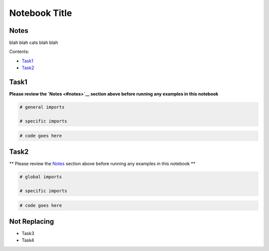 
Notebook Title
==============

Notes
-----

blah blah cats blah blah

Contents:

-  `Task1 <#task1>`__
-  `Task2 <#task2>`__



Task1
-----

**Please review the `Notes <#notes>`__ section above before running any
examples in this notebook**

.. code:: python

    # general imports
    
    # specific imports

.. code:: python

    # code goes here



Task2
-----

\*\* Please review the `Notes <#notes>`__ section above before running
any examples in this notebook \*\*

.. code:: python

    # global imports
    
    # specific imports

.. code:: python

    # code goes here



Not Replacing
-------------

-  Task3
-  Task4

